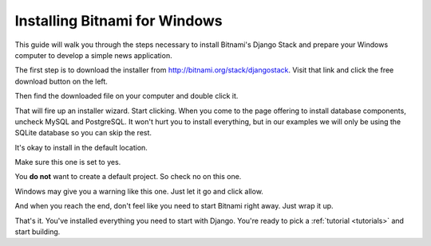Installing Bitnami for Windows
============================== 

This guide will walk you through the steps necessary to install Bitnami's Django Stack
and prepare your Windows computer to develop a simple news application.

The first step is to download the installer from `http://bitnami.org/stack/djangostack <http://bitnami.org/stack/djangostack>`_.
Visit that link and click the free download button on the left.

.. image:: images/gettingstartedwindows1.png

Then find the downloaded file on your computer and double click it.  

.. image:: images/gettingstartedwindows2.png

That will fire up an installer wizard. Start clicking. When you come to the page
offering to install database components, uncheck MySQL and PostgreSQL. It won't hurt you to install
everything, but in our examples we will only be using the SQLite database so you can skip the rest.

.. image:: images/gettingstartedwindows3.png

It's okay to install in the default location.

.. image:: images/gettingstartedwindows4.png

Make sure this one is set to yes.

.. image:: images/gettingstartedwindows5.png

You **do not** want to create a default project. So check no on this one.

.. image:: images/gettingstartedwindows6.png

Windows may give you a warning like this one. Just let it go and click allow.

.. image:: images/gettingstartedwindows7.png

And when you reach the end, don't feel like you need to start Bitnami right away. Just wrap it up.

.. image:: images/gettingstartedwindows8.png

That's it. You've installed everything you need to start with Django. You're ready to pick a :ref:`tutorial <tutorials>` and start building.
